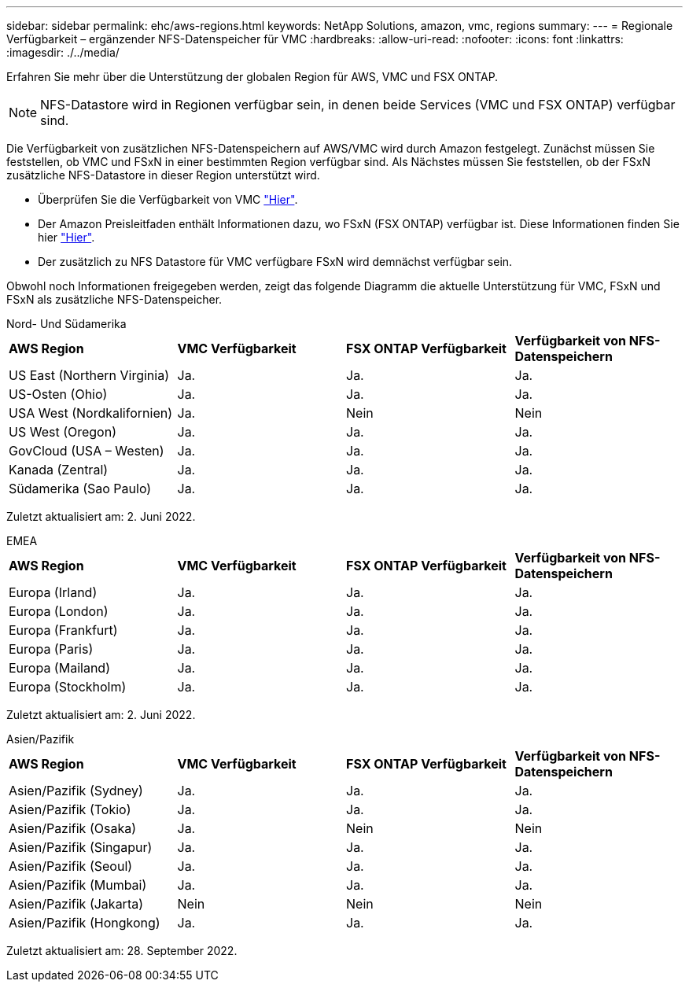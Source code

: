 ---
sidebar: sidebar 
permalink: ehc/aws-regions.html 
keywords: NetApp Solutions, amazon, vmc, regions 
summary:  
---
= Regionale Verfügbarkeit – ergänzender NFS-Datenspeicher für VMC
:hardbreaks:
:allow-uri-read: 
:nofooter: 
:icons: font
:linkattrs: 
:imagesdir: ./../media/


[role="lead"]
Erfahren Sie mehr über die Unterstützung der globalen Region für AWS, VMC und FSX ONTAP.


NOTE: NFS-Datastore wird in Regionen verfügbar sein, in denen beide Services (VMC und FSX ONTAP) verfügbar sind.

Die Verfügbarkeit von zusätzlichen NFS-Datenspeichern auf AWS/VMC wird durch Amazon festgelegt. Zunächst müssen Sie feststellen, ob VMC und FSxN in einer bestimmten Region verfügbar sind. Als Nächstes müssen Sie feststellen, ob der FSxN zusätzliche NFS-Datastore in dieser Region unterstützt wird.

* Überprüfen Sie die Verfügbarkeit von VMC link:https://docs.vmware.com/en/VMware-Cloud-on-AWS/services/com.vmware.vmc-aws.getting-started/GUID-19FB6A08-B1DA-4A6F-88A3-50ED445CFFCF.html["Hier"].
* Der Amazon Preisleitfaden enthält Informationen dazu, wo FSxN (FSX ONTAP) verfügbar ist. Diese Informationen finden Sie hier link:https://aws.amazon.com/fsx/netapp-ontap/pricing/["Hier"].
* Der zusätzlich zu NFS Datastore für VMC verfügbare FSxN wird demnächst verfügbar sein.


Obwohl noch Informationen freigegeben werden, zeigt das folgende Diagramm die aktuelle Unterstützung für VMC, FSxN und FSxN als zusätzliche NFS-Datenspeicher.

[role="tabbed-block"]
====
.Nord- Und Südamerika
--
[cols="25%, 25%, 25%, 25%"]
|===


| *AWS Region* | *VMC Verfügbarkeit* | *FSX ONTAP Verfügbarkeit* | *Verfügbarkeit von NFS-Datenspeichern* 


| US East (Northern Virginia) | Ja. | Ja. | Ja. 


| US-Osten (Ohio) | Ja. | Ja. | Ja. 


| USA West (Nordkalifornien) | Ja. | Nein | Nein 


| US West (Oregon) | Ja. | Ja. | Ja. 


| GovCloud (USA – Westen) | Ja. | Ja. | Ja. 


| Kanada (Zentral) | Ja. | Ja. | Ja. 


| Südamerika (Sao Paulo) | Ja. | Ja. | Ja. 
|===
Zuletzt aktualisiert am: 2. Juni 2022.

--
.EMEA
--
[cols="25%, 25%, 25%, 25%"]
|===


| *AWS Region* | *VMC Verfügbarkeit* | *FSX ONTAP Verfügbarkeit* | *Verfügbarkeit von NFS-Datenspeichern* 


| Europa (Irland) | Ja. | Ja. | Ja. 


| Europa (London) | Ja. | Ja. | Ja. 


| Europa (Frankfurt) | Ja. | Ja. | Ja. 


| Europa (Paris) | Ja. | Ja. | Ja. 


| Europa (Mailand) | Ja. | Ja. | Ja. 


| Europa (Stockholm) | Ja. | Ja. | Ja. 
|===
Zuletzt aktualisiert am: 2. Juni 2022.

--
.Asien/Pazifik
--
[cols="25%, 25%, 25%, 25%"]
|===


| *AWS Region* | *VMC Verfügbarkeit* | *FSX ONTAP Verfügbarkeit* | *Verfügbarkeit von NFS-Datenspeichern* 


| Asien/Pazifik (Sydney) | Ja. | Ja. | Ja. 


| Asien/Pazifik (Tokio) | Ja. | Ja. | Ja. 


| Asien/Pazifik (Osaka) | Ja. | Nein | Nein 


| Asien/Pazifik (Singapur) | Ja. | Ja. | Ja. 


| Asien/Pazifik (Seoul) | Ja. | Ja. | Ja. 


| Asien/Pazifik (Mumbai) | Ja. | Ja. | Ja. 


| Asien/Pazifik (Jakarta) | Nein | Nein | Nein 


| Asien/Pazifik (Hongkong) | Ja. | Ja. | Ja. 
|===
Zuletzt aktualisiert am: 28. September 2022.

--
====